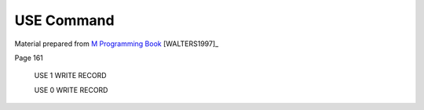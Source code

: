 ============
USE Command
============

Material prepared from `M Programming Book`_ [WALTERS1997]_

Page 161


    USE 1 WRITE RECORD


    USE 0 WRITE RECORD

.. _M Programming book: http://books.google.com/books?id=jo8_Mtmp30kC&printsec=frontcover&dq=M+Programming&hl=en&sa=X&ei=2mktT--GHajw0gHnkKWUCw&ved=0CDIQ6AEwAA#v=onepage&q=M%20Programming&f=false
